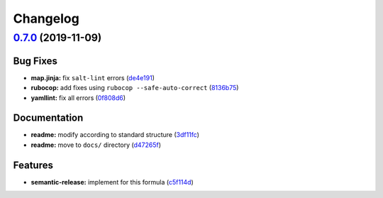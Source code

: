 
Changelog
=========

`0.7.0 <https://github.com/saltstack-formulas/firewalld-formula/compare/v0.6.2...v0.7.0>`_ (2019-11-09)
-----------------------------------------------------------------------------------------------------------

Bug Fixes
^^^^^^^^^


* **map.jinja:** fix ``salt-lint`` errors (\ `de4e191 <https://github.com/saltstack-formulas/firewalld-formula/commit/de4e1915fb17b2278132076c7946539191f1e018>`_\ )
* **rubocop:** add fixes using ``rubocop --safe-auto-correct`` (\ `8136b75 <https://github.com/saltstack-formulas/firewalld-formula/commit/8136b75fa0266dc8d849a40a1fdb77129d6da31f>`_\ )
* **yamllint:** fix all errors (\ `0f808d6 <https://github.com/saltstack-formulas/firewalld-formula/commit/0f808d6afb383c56abfa439fde0fab46374ea2d7>`_\ )

Documentation
^^^^^^^^^^^^^


* **readme:** modify according to standard structure (\ `3df11fc <https://github.com/saltstack-formulas/firewalld-formula/commit/3df11fc75cade2d801183c3ae110821d2842f53f>`_\ )
* **readme:** move to ``docs/`` directory (\ `d47265f <https://github.com/saltstack-formulas/firewalld-formula/commit/d47265f9743195a96565701e758789fbc14e3084>`_\ )

Features
^^^^^^^^


* **semantic-release:** implement for this formula (\ `c5f114d <https://github.com/saltstack-formulas/firewalld-formula/commit/c5f114d8863f6763c49cc08c723924649c8c1ed3>`_\ )
